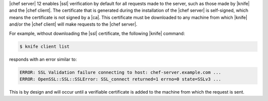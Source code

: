 .. This is an included how-to. 


|chef server| 12 enables |ssl| verification by default for all requests made to the server, such as those made by |knife| and the |chef client|. The certificate that is generated during the installation of the |chef server| is self-signed, which means the certificate is not signed by a |ca|. This certificate must be downloaded to any machine from which |knife| and/or the |chef client| will make requests to the |chef server|.

For example, without downloading the |ssl| certificate, the following |knife| command:

.. code-block:: bash

   $ knife client list

responds with an error similar to:

.. code-block:: bash

   ERROR: SSL Validation failure connecting to host: chef-server.example.com ...
   ERROR: OpenSSL::SSL::SSLError: SSL_connect returned=1 errno=0 state=SSLv3 ...

This is by design and will occur until a verifiable certificate is added to the machine from which the request is sent. 
